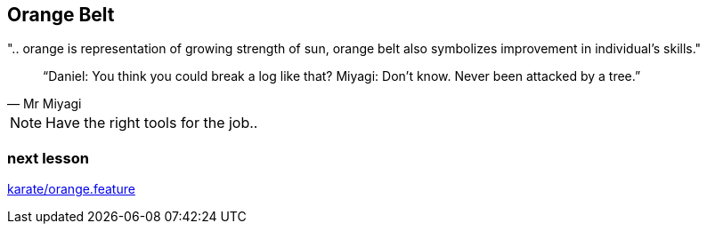 == Orange Belt
".. orange is representation of growing strength of sun, orange belt also symbolizes improvement in individual’s skills."

[quote, Mr Miyagi]
“Daniel: You think you could break a log like that?
Miyagi: Don’t know. Never been attacked by a tree.”

[NOTE.speaker]
--
Have the right tools for the job..
--


=== next lesson

link:vscode://file/{groovytest}/karate/orange.feature[karate/orange.feature]
[source]
----

----
